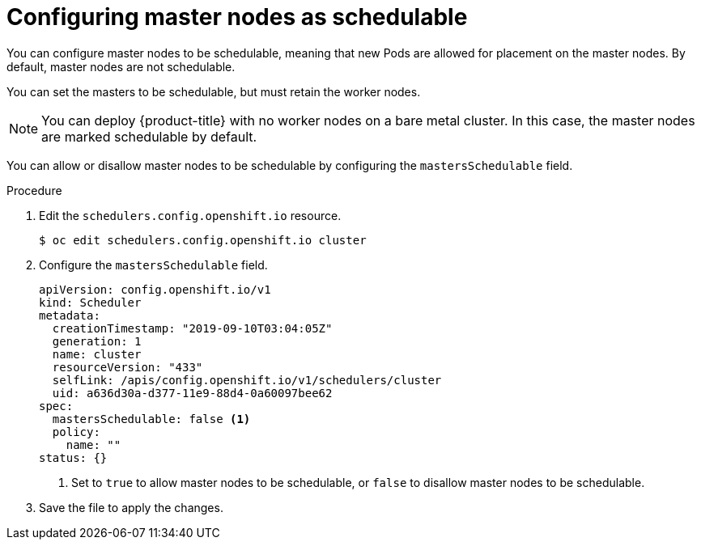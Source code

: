 // Module included in the following assemblies:
//
// * nodes/nodes-nodes-working.adoc

[id="nodes-nodes-working-master-schedulable_{context}"]
= Configuring master nodes as schedulable

You can configure master nodes to be
schedulable, meaning that new Pods are allowed for placement on the master
nodes. By default, master nodes are not schedulable. 

You can set the masters to be schedulable, but must retain the worker nodes.

[NOTE]
====
You can deploy {product-title} with no worker nodes on a bare metal cluster. 
In this case, the master nodes are marked schedulable by default.
====

You can allow or disallow master nodes to be schedulable by configuring the
`mastersSchedulable` field.

.Procedure

. Edit the `schedulers.config.openshift.io` resource.
+
[source,terminal]
----
$ oc edit schedulers.config.openshift.io cluster
----

. Configure the `mastersSchedulable` field.
+
[source,yaml]
----
apiVersion: config.openshift.io/v1
kind: Scheduler
metadata:
  creationTimestamp: "2019-09-10T03:04:05Z"
  generation: 1
  name: cluster
  resourceVersion: "433"
  selfLink: /apis/config.openshift.io/v1/schedulers/cluster
  uid: a636d30a-d377-11e9-88d4-0a60097bee62
spec:
  mastersSchedulable: false <1>
  policy:
    name: ""
status: {}
----
<1> Set to `true` to allow master nodes to be schedulable, or `false` to
disallow master nodes to be schedulable.

. Save the file to apply the changes.
